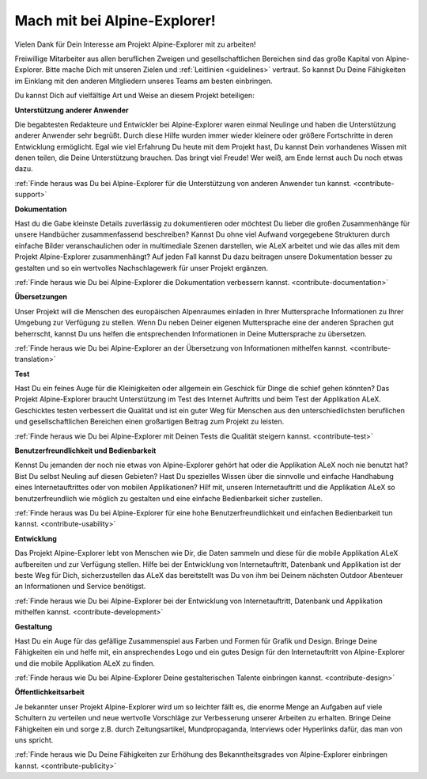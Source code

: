 ﻿.. _contribute:

=============================
Mach mit bei Alpine-Explorer!
=============================

Vielen Dank für Dein Interesse am Projekt Alpine-Explorer mit zu arbeiten!

Freiwillige Mitarbeiter aus allen beruflichen Zweigen und gesellschaftlichen Bereichen sind das große Kapital von Alpine-Explorer. Bitte mache Dich mit unseren Zielen und :ref:`Leitlinien <guidelines>` vertraut. So kannst Du Deine Fähigkeiten im Einklang mit den anderen Mitgliedern unseres Teams am besten einbringen.

Du kannst Dich auf vielfältige Art und Weise an diesem Projekt beteiligen:

**Unterstützung anderer Anwender**

Die begabtesten Redakteure und Entwickler bei Alpine-Explorer waren einmal Neulinge und haben die Unterstützung anderer Anwender sehr begrüßt. Durch diese Hilfe wurden immer wieder kleinere oder größere Fortschritte in deren Entwicklung ermöglicht. Egal wie viel Erfahrung Du heute mit dem Projekt hast, Du kannst Dein vorhandenes Wissen mit denen teilen, die Deine Unterstützung brauchen.
Das bringt viel Freude! Wer weiß, am Ende lernst auch Du noch etwas dazu.

:ref:`Finde heraus was Du bei Alpine-Explorer für die Unterstützung von anderen Anwender tun kannst. <contribute-support>`

**Dokumentation**

Hast du die Gabe kleinste Details zuverlässig zu dokumentieren oder möchtest Du lieber die großen Zusammenhänge für unsere Handbücher zusammenfassend beschreiben? Kannst Du ohne viel Aufwand vorgegebene Strukturen durch einfache Bilder veranschaulichen oder in multimediale Szenen darstellen, wie ALeX arbeitet und wie das alles mit dem Projekt Alpine-Explorer zusammenhängt? Auf jeden Fall kannst Du dazu beitragen unsere Dokumentation besser zu gestalten und so ein wertvolles Nachschlagewerk für unser Projekt ergänzen.

:ref:`Finde heraus wie Du bei Alpine-Explorer die Dokumentation verbessern kannst. <contribute-documentation>`

**Übersetzungen**

Unser Projekt will die Menschen des europäischen Alpenraumes einladen in Ihrer Muttersprache Informationen zu Ihrer Umgebung zur Verfügung zu stellen. Wenn Du neben Deiner eigenen Muttersprache eine der anderen Sprachen gut beherrscht, kannst Du uns helfen die entsprechenden Informationen in Deine Muttersprache zu übersetzen.

:ref:`Finde heraus wie Du bei Alpine-Explorer an der Übersetzung von Informationen mithelfen kannst. <contribute-translation>`

**Test**

Hast Du ein feines Auge für die Kleinigkeiten oder allgemein ein Geschick für Dinge die schief gehen könnten? Das Projekt Alpine-Explorer braucht Unterstützung im Test des Internet Auftritts und beim Test der Applikation ALeX. Geschicktes testen verbessert die Qualität und ist ein guter Weg für Menschen aus den unterschiedlichsten beruflichen und gesellschaftlichen Bereichen einen großartigen Beitrag zum Projekt zu leisten.

:ref:`Finde heraus wie Du bei Alpine-Explorer mit Deinen Tests die Qualität steigern kannst. <contribute-test>`

**Benutzerfreundlichkeit und Bedienbarkeit**

Kennst Du jemanden der noch nie etwas von Alpine-Explorer gehört hat oder die Applikation ALeX noch nie benutzt hat? Bist Du selbst Neuling auf diesen Gebieten? Hast Du spezielles Wissen über die sinnvolle und einfache Handhabung eines Internetauftrittes oder von mobilen Applikationen? Hilf mit, unseren Internetauftritt und die Applikation ALeX so benutzerfreundlich wie möglich zu gestalten und eine einfache Bedienbarkeit sicher zustellen.

:ref:`Finde heraus was Du bei Alpine-Explorer für eine hohe Benutzerfreundlichkeit und einfachen Bedienbarkeit tun kannst. <contribute-usability>`

**Entwicklung**

Das Projekt Alpine-Explorer lebt von Menschen wie Dir, die Daten sammeln und diese für die mobile Applikation ALeX aufbereiten und zur Verfügung stellen. Hilfe bei der Entwicklung von Internetauftritt, Datenbank und Applikation ist der beste Weg für Dich, sicherzustellen das ALeX das bereitstellt was Du von ihm bei Deinem nächsten Outdoor Abenteuer an Informationen und Service benötigst.

:ref:`Finde heraus wie Du bei Alpine-Explorer bei der Entwicklung von Internetauftritt, Datenbank und Applikation mithelfen kannst. <contribute-development>`

**Gestaltung**

Hast Du ein Auge für das gefällige Zusammenspiel aus Farben und Formen für Grafik und Design. Bringe Deine Fähigkeiten ein und helfe mit, ein ansprechendes Logo und ein gutes Design für den Internetauftritt von Alpine-Explorer und die mobile Applikation ALeX zu finden.

:ref:`Finde heraus wie Du bei Alpine-Explorer Deine gestalterischen Talente einbringen kannst. <contribute-design>`

**Öffentlichkeitsarbeit**

Je bekannter unser Projekt Alpine-Explorer wird um so leichter fällt es, die enorme Menge an Aufgaben auf viele Schultern zu verteilen und neue wertvolle Vorschläge zur Verbesserung unserer Arbeiten zu erhalten. Bringe Deine Fähigkeiten ein und sorge z.B. durch Zeitungsartikel, Mundpropaganda, Interviews oder Hyperlinks dafür, das man von uns spricht.

:ref:`Finde heraus wie Du Deine Fähigkeiten zur Erhöhung des Bekanntheitsgrades von Alpine-Explorer einbringen kannst. <contribute-publicity>`
